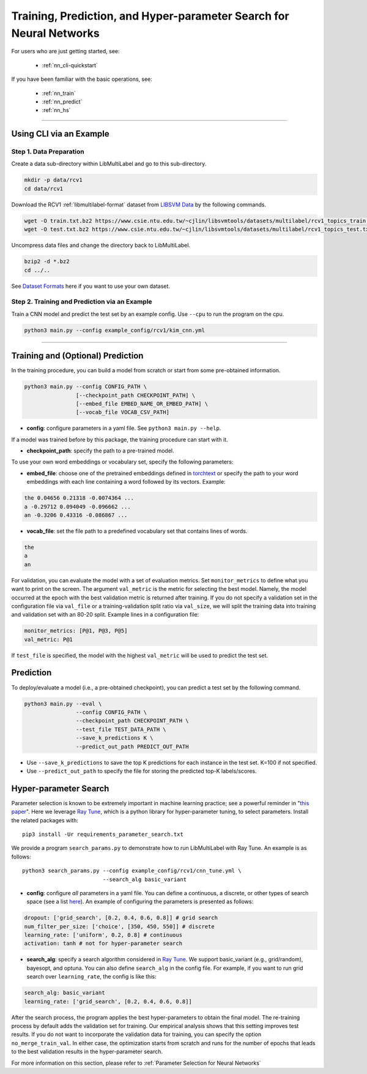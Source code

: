 Training, Prediction, and Hyper-parameter Search for Neural Networks
====================================================================

For users who are just getting started, see:

    - :ref:`nn_cli-quickstart`

If you have been familiar with the basic operations, see:

    - :ref:`nn_train`
    - :ref:`nn_predict`
    - :ref:`nn_hs`

-------------------------------------------------------------------

.. _nn_cli-quickstart:

Using CLI via an Example
^^^^^^^^^^^^^^^^^^^^^^^^

Step 1. Data Preparation
------------------------

Create a data sub-directory within LibMultiLabel and go to this sub-directory.

.. code-block:: bash

    mkdir -p data/rcv1
    cd data/rcv1

Download the RCV1 :ref:`libmultilabel-format` dataset from `LIBSVM Data <https://www.csie.ntu.edu.tw/~cjlin/libsvmtools/datasets/multilabel.html>`_ by the following commands.

.. code-block:: bash

    wget -O train.txt.bz2 https://www.csie.ntu.edu.tw/~cjlin/libsvmtools/datasets/multilabel/rcv1_topics_train.txt.bz2
    wget -O test.txt.bz2 https://www.csie.ntu.edu.tw/~cjlin/libsvmtools/datasets/multilabel/rcv1_topics_test.txt.bz2

Uncompress data files and change the directory back to LibMultiLabel.

.. code-block:: bash

    bzip2 -d *.bz2
    cd ../..

See `Dataset Formats <ov_data_format.html#dataset-formats>`_ here if you want to use your own dataset.

Step 2. Training and Prediction via an Example
----------------------------------------------

Train a CNN model and predict the test set by an example config. Use ``--cpu`` to run the program on the cpu.

.. code-block:: bash

    python3 main.py --config example_config/rcv1/kim_cnn.yml

----------------------------------------------

.. _nn_train:

Training and (Optional) Prediction
^^^^^^^^^^^^^^^^^^^^^^^^^^^^^^^^^^

In the training procedure, you can build a model from scratch or start from some pre-obtained information.

.. code-block:: bash

    python3 main.py --config CONFIG_PATH \
                    [--checkpoint_path CHECKPOINT_PATH] \
                    [--embed_file EMBED_NAME_OR_EMBED_PATH] \
                    [--vocab_file VOCAB_CSV_PATH]

- **config**: configure parameters in a yaml file. See ``python3 main.py --help``.

If a model was trained before by this package, the training procedure can start with it.

- **checkpoint_path**: specify the path to a pre-trained model.

To use your own word embeddings or vocabulary set, specify the following parameters:

- **embed_file**: choose one of the pretrained embeddings defined in `torchtext <https://pytorch.org/text/0.9.0/vocab.html#torchtext.vocab.Vocab.load_vectors>`_ or specify the path to your word embeddings with each line containing a word followed by its vectors. Example:

.. code-block::

    the 0.04656 0.21318 -0.0074364 ...
    a -0.29712 0.094049 -0.096662 ...
    an -0.3206 0.43316 -0.086867 ...

- **vocab_file**: set the file path to a predefined vocabulary set that contains lines of words.

.. code-block::

    the
    a
    an

For validation, you can evaluate the model with a set of evaluation metrics.
Set ``monitor_metrics`` to define what you want to print on the screen.
The argument ``val_metric`` is the metric for selecting the best model.
Namely, the model occurred at the epoch with the best validation metric is returned after training.
If you do not specify a validation set in the configuration file via ``val_file`` or a training-validation split ratio via ``val_size``,
we will split the training data into training and validation set with an 80-20 split.
Example lines in a configuration file:

.. code-block:: yaml

    monitor_metrics: [P@1, P@3, P@5]
    val_metric: P@1


If ``test_file`` is specified, the model with the highest ``val_metric`` will be used to predict the test set.

.. _nn_predict:

Prediction
^^^^^^^^^^

To deploy/evaluate a model (i.e., a pre-obtained checkpoint), you can predict a test set by the following command.

.. code-block:: bash

    python3 main.py --eval \
                    --config CONFIG_PATH \
                    --checkpoint_path CHECKPOINT_PATH \
                    --test_file TEST_DATA_PATH \
                    --save_k_predictions K \
                    --predict_out_path PREDICT_OUT_PATH

- Use ``--save_k_predictions`` to save the top K predictions for each instance in the test set. K=100 if not specified.
- Use ``--predict_out_path`` to specify the file for storing the predicted top-K labels/scores.

.. _nn_hs:

Hyper-parameter Search
^^^^^^^^^^^^^^^^^^^^^^

Parameter selection is known to be extremely important in machine learning practice; see a powerful reminder in "`this paper <https://www.csie.ntu.edu.tw/~cjlin/papers/parameter_selection/acl2021_parameter_selection.pdf>`_". 
Here we leverage `Ray Tune <https://docs.ray.io/en/master/tune/index.html>`__, which is a python library for hyper-parameter tuning, to select parameters. Install the related packages with::

    pip3 install -Ur requirements_parameter_search.txt

We provide a program ``search_params.py`` to demonstrate how to run LibMultiLabel with Ray Tune. An example is as follows::

    python3 search_params.py --config example_config/rcv1/cnn_tune.yml \
                             --search_alg basic_variant

- **config**: configure *all* parameters in a yaml file. You can define a continuous, a discrete, or other types of search space (see a list `here <https://docs.ray.io/en/master/tune/api_docs/search_space.html#tune-sample-docs>`_). An example of configuring the parameters is presented as follows:

.. code-block:: yaml

    dropout: ['grid_search', [0.2, 0.4, 0.6, 0.8]] # grid search
    num_filter_per_size: ['choice', [350, 450, 550]] # discrete
    learning_rate: ['uniform', 0.2, 0.8] # continuous
    activation: tanh # not for hyper-parameter search

- **search_alg**: specify a search algorithm considered in `Ray Tune <https://docs.ray.io/en/master/tune/api_docs/suggestion.html>`__. We support basic_variant (e.g., grid/random), bayesopt, and optuna. You can also define ``search_alg`` in the config file. For example, if you want to run grid search over ``learning_rate``, the config is like this:

.. code-block:: yaml

    search_alg: basic_variant
    learning_rate: ['grid_search', [0.2, 0.4, 0.6, 0.8]]

After the search process, the program applies the best hyper-parameters to obtain the final model.
The re-training process by default adds the validation set for training.
Our empirical analysis shows that this setting improves test results.
If you do not want to incorporate the validation data for training, you can specify the option ``no_merge_train_val``.
In either case, the optimization starts from scratch and runs for the number of epochs that leads to the best validation results in the hyper-parameter search.

For more information on this section, please refer to :ref:`Parameter Selection for Neural Networks`
